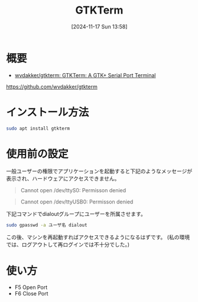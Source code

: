 #+BLOG: wurly-blog
#+POSTID: 1679
#+ORG2BLOG:
#+DATE: [2024-11-17 Sun 13:58]
#+OPTIONS: toc:nil num:nil todo:nil pri:nil tags:nil ^:nil
#+CATEGORY: Ubuntu
#+TAGS: 
#+DESCRIPTION:
#+TITLE: GTKTerm

* 概要

 - [[https://github.com/wvdakker/gtkterm][wvdakker/gtkterm: GTKTerm: A GTK+ Serial Port Terminal]]
https://github.com/wvdakker/gtkterm

* インストール方法

#+begin_src bash
sudo apt install gtkterm
#+end_src

* 使用前の設定

一般ユーザーの権限でアプリケーションを起動すると下記のようなメッセージが表示され、ハードウェアにアクセスできません。

#+begin_quote
Cannot open /dev/ttyS0: Permisson denied
#+end_quote

#+begin_quote
Cannot open /dev/ttyUSB0: Permisson denied
#+end_quote

下記コマンドでdialoutグループにユーザーを所属させます。

#+begin_src bash
sudo gpasswd -a ユーザ名 dialout
#+end_src

この後、マシンを再起動すればアクセスできるようになるはずです。
(私の環境では、ログアウトして再ログインでは不十分でした。)

* 使い方

 - F5 Open Port
 - F6 Close Port
